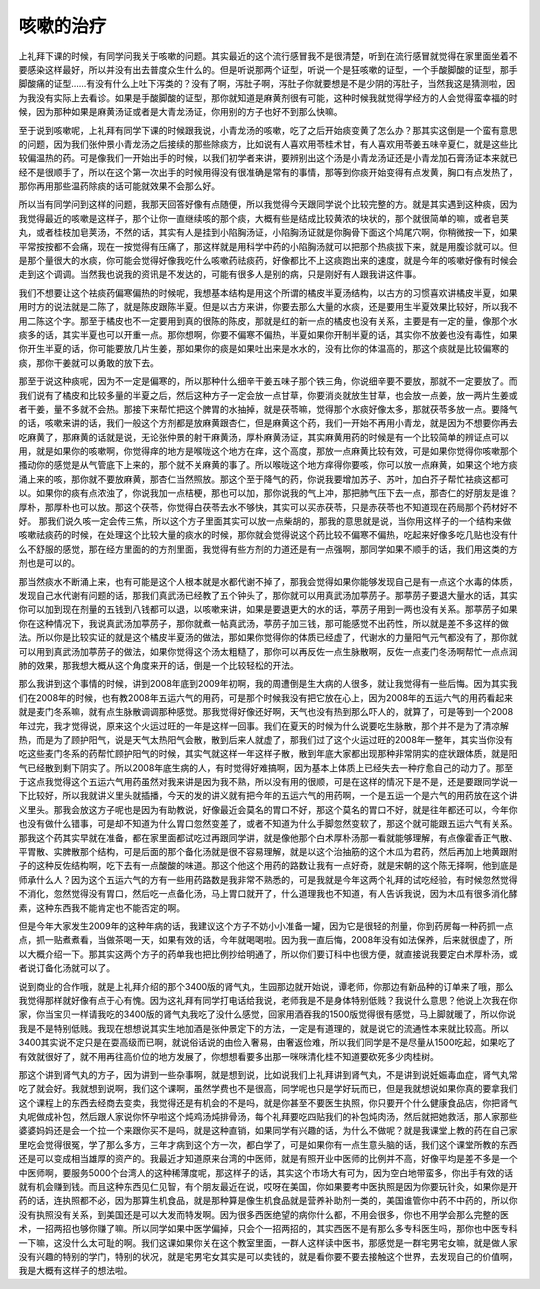 咳嗽的治疗
=============

上礼拜下课的时候，有同学问我关于咳嗽的问题。其实最近的这个流行感冒我不是很清楚，听到在流行感冒就觉得在家里面坐着不要感染这样最好，所以并没有出去普度众生什么的。但是听说那两个证型，听说一个是狂咳嗽的证型，一个手酸脚酸的证型，那手脚酸痛的证型……有没有什么上吐下泻类的？没有了啊，泻肚子啊，泻肚子你就要想是不是少阴的泻肚子，当然我这是猜测啦，因为我没有实际上去看诊。如果是手酸脚酸的证型，那你就知道是麻黄剂很有可能，这种时候我就觉得学经方的人会觉得蛮幸福的时候，因为那种如果是麻黄汤证或者是大青龙汤证，你用别的方子也好不到那么快嘛。

至于说到咳嗽呢，上礼拜有同学下课的时候跟我说，小青龙汤的咳嗽，吃了之后开始痰变黄了怎么办？那其实这倒是一个蛮有意思的问题，因为我们张仲景小青龙汤之后接续的那些除痰方，比如说有人喜欢用苓桂术甘，有人喜欢用苓姜五味辛夏仁，就是这些比较偏温热的药。可是像我们一开始出手的时候，以我们初学者来讲，要辨别出这个汤是小青龙汤证还是小青龙加石膏汤证本来就已经不是很顺手了，所以在这个第一次出手的时候用得没有很准确是常有的事情，那等到你痰开始变得有点发黄，胸口有点发热了，那你再用那些温药除痰的话可能就效果不会那么好。

所以当有同学问到这样的问题，我那天回答好像有点随便，所以我觉得今天跟同学说个比较完整的方。就是其实遇到这种痰，因为我觉得最近的咳嗽是这样子，那个让你一直继续咳的那个痰，大概有些是结成比较黄浓的块状的，那个就很简单的嘛，或者皂荚丸，或者桂枝加皂荚汤，不然的话，其实有人是挂到小陷胸汤证，小陷胸汤证就是你胸骨下面这个鸠尾穴啊，你稍微按一下，如果平常按按都不会痛，现在一按觉得有压痛了，那这样就是用科学中药的小陷胸汤就可以把那个热痰拔下来，就是用腹诊就可以。但是那个量很大的水痰，你可能会觉得好像我吃什么咳嗽药祛痰药，好像都比不上这痰跑出来的速度，就是今年的咳嗽好像有时候会走到这个调调。当然我也说我的资讯是不发达的，可能有很多人是别的病，只是刚好有人跟我讲这件事。

我们不想要让这个袪痰药偏寒偏热的时候呢，我想基本结构是用这个所谓的橘皮半夏汤结构，以古方的习惯喜欢讲橘皮半夏，如果用时方的说法就是二陈了，就是陈皮跟陈半夏。但是以古方来讲，你要去那么大量的水痰，还是要用生半夏效果比较好，所以我不用二陈这个字。那至于橘皮也不一定要用到真的很陈的陈皮，那就是红的新一点的橘皮也没有关系，主要是有一定的量，像那个水痰多的话，其实半夏也可以开重一点。那你想啊，你要不偏寒不偏热，半夏如果你开制半夏的话，其实你不放姜也没有毒性，如果你开生半夏的话，你可能要放几片生姜，那如果你的痰是如果吐出来是水水的，没有比你的体温高的，那这个痰就是比较偏寒的痰，那你干姜就可以勇敢的放下去。

那至于说这种痰呢，因为不一定是偏寒的，所以那种什么细辛干姜五味子那个铁三角，你说细辛要不要放，那就不一定要放了。而我们说有了橘皮和比较多量的半夏之后，然后这种方子一定会放一点甘草，你要消炎就放生甘草，也会放一点姜，放一两片生姜或者干姜，量不多就不会热。那接下来帮忙把这个脾胃的水抽掉，就是茯苓嘛，觉得那个水痰好像太多，那就茯苓多放一点。要降气的话，咳嗽来讲的话，我们一般这个方剂都是放麻黄跟杏仁，但是麻黄这个药，我们一开始不再用小青龙，就是因为不想要你再去吃麻黄了，那麻黄的话就是说，无论张仲景的射干麻黄汤，厚朴麻黄汤证，其实麻黄用药的时候是有一个比较简单的辨证点可以用，就是如果你的咳嗽啊，你觉得痒的地方是喉咙这个地方在痒，这个高度，那放一点麻黄比较有效，可是如果你觉得你咳嗽那个搔动你的感觉是从气管底下上来的，那个就不关麻黄的事了。所以喉咙这个地方痒得你要咳，你可以放一点麻黄，如果这个地方痰涌上来的咳，那你就不要放麻黄，那杏仁当然照放。那这个至于降气的药，你说我要增加苏子、苏叶，加白芥子帮忙袪痰这都可以。如果你的痰有点浓浊了，你说我加一点桔梗，那也可以加，那你说我的气上冲，那把肺气压下去一点，那杏仁的好朋友是谁？厚朴，那厚朴也可以放。那这个茯苓，你觉得白茯苓去水不够快，其实可以买赤茯苓，只是赤茯苓也不知道现在药局那个药材好不好。
那我们说久咳一定会传三焦，所以这个方子里面其实可以放一点柴胡的，那我的意思就是说，当你用这样子的一个结构来做咳嗽祛痰药的时候，在处理这个比较大量的痰水的时候，那你就会觉得说这个药比较不偏寒不偏热，吃起来好像多吃几贴也没有什么不舒服的感觉，那在经方里面的的方剂里面，我觉得有些方剂的力道还是有一点强啊，那同学如果不顺手的话，我们用这类的方剂也是可以的。

那当然痰水不断涌上来，也有可能是这个人根本就是水都代谢不掉了，那我会觉得如果你能够发现自己是有一点这个水毒的体质，发现自己水代谢有问题的话，那我们真武汤已经教了五个钟头了，那你就可以用真武汤加葶苈子。那葶苈子要退大量水的话，其实你可以加到现在剂量的五钱到八钱都可以退，以咳嗽来讲，如果是要退更大的水的话，葶苈子用到一两也没有关系。那葶苈子如果你在这种情况下，我说真武汤加葶苈子，那你就煮一帖真武汤，葶苈子加三钱，那可能感觉不出药性，所以就是差不多这样的做法。所以你是比较实证的就是这个橘皮半夏汤的做法，那如果你觉得你的体质已经虚了，代谢水的力量阳气元气都没有了，那你就可以用到真武汤加葶苈子的做法，如果你觉得这个汤太粗糙了，那你可以再反佐一点生脉散啊，反佐一点麦门冬汤啊帮忙一点点润肺的效果，那我想大概从这个角度来开的话，倒是一个比较轻松的开法。

那么我讲到这个事情的时候，讲到2008年底到2009年初啊，我的周遭倒是生大病的人很多，就让我觉得有一些后悔。因为其实我们在2008年的时候，也有教2008年五运六气的用药，可是那个时候我没有把它放在心上，因为2008年的五运六气的用药看起来就是麦门冬系嘛，就有点生脉散调调那种感觉。那我觉得好像还好啊，天气也没有热到那么吓人的，就算了，可是等到一个2008年过完，我才觉得说，原来这个火运过旺的一年是这样一回事。我们在夏天的时候为什么说要吃生脉散，那个并不是为了清凉解热，而是为了顾护阳气，说是天气太热阳气会散，散到后来人就虚了，那我们过了这个火运过旺的2008年一整年，其实当你没有吃这些麦门冬系的药帮忙顾护阳气的时候，其实气就这样一年这样子散，散到年底大家都出现那种非常阴实的症状跟体质，就是阳气已经散到剩下阴实了。所以2008年底生病的人，有时觉得好难搞啊，因为基本上体质上已经失去一种疗愈自己的动力了。那至于这点我觉得这个五运六气用药虽然对我来讲是因为我不熟，所以没有用的很顺，可是在这样的情况下是不是，还是要跟同学说一下比较好，所以我就讲义里头就插播，今天的发的讲义就有把今年的五运六气的用药啊，一个是五运一个是六气的用药放在这个讲义里头。那我会放这方子呢也是因为有助教说，好像最近会莫名的胃口不好，那这个莫名的胃口不好，就是往年都还可以，今年你也没有做什么错事，可是却不知道为什么胃口忽然变差了，或者不知道为什么手脚忽然变软了，那这个就可能跟五运六气有关系。那我这个药其实早就在准备，都在家里面都试吃过再跟同学讲，就是像他那个白术厚朴汤那一看就能够理解，有点像霍香正气散、平胃散、实脾散那个结构，可是后面的那个备化汤就是很不容易理解，就是以这个治抽筋的这个木瓜为君药，然后再加上地黄跟附子的这种反佐结构啊，吃下去有一点酸酸的味道。那这个他这个用药的路数让我有一点好奇，就是宋朝的这个陈无择啊，他到底是师承什么人？因为这个五运六气的方有一些用药路数是我非常不熟悉的，可是我就是今年这两个礼拜的试吃经验，有时候忽然觉得不消化，忽然觉得没有胃口，然后吃一点备化汤，马上胃口就开了，什么道理我也不知道，有人告诉我说，因为木瓜有很多消化酵素，这种东西我不能肯定也不能否定的啊。

但是今年大家发生2009年的这种年病的话，我建议这个方子不妨小小准备一罐，因为它是很轻的剂量，你到药房每一种药抓一点点，抓一贴煮煮看，当做茶喝一天，如果有效的话，今年就喝喝啦。因为我一直后悔，2008年没有如法保养，后来就很虚了，所以大概介绍一下。那其实这两个方子的药单我也把比例抄给明通了，所以你们要订科中也很方便，就直接说我要定白术厚朴汤，或者说订备化汤就可以了。

说到商业的合作哦，就是上礼拜介绍的那个3400版的肾气丸，生园那边就开始说，谭老师，你那边有新品种的订单来了哦，那么我觉得那样就好像有点于心有愧。因为这礼拜有同学打电话给我说，老师我是不是身体特别低贱？我说什么意思？他说上次我在你家，你当宝贝一样请我吃的3400版的肾气丸我吃了没什么感觉，回家用酒吞我的1500版觉得很有感觉，马上脚就暖了，所以你说我是不是特别低贱。我现在想想说其实生地加酒是张仲景定下的方法，一定是有道理的，就是说它的流通性本来就比较高。所以3400其实说不定只是在耍高级而已啊，就说俗话说的由俭入奢易，由奢返俭难，所以我们同学是不是尽量从1500吃起，如果吃了有效就很好了，就不用再往高价位的地方发展了，你想想看要多出那一咪咪清化桂不知道要砍死多少肉桂树。

那这个讲到肾气丸的方子，因为讲到一些杂事啊，就是想到说，比如说我们上礼拜讲到肾气丸，不是讲到说妊娠毒血症，肾气丸常吃了就会好。我就想到说啊，我们这个课啊，虽然学费也不是很高，同学呢也只是学好玩而已，但是我就想说如果你真的要拿我们这个课程上的东西去经商去变卖，我觉得还是有机会的不是吗，就是你甚至不要医生执照，你只要开个什么健康食品店，你把肾气丸呢做成补包，然后跟人家说你怀孕啦这个炖鸡汤炖排骨汤，每个礼拜要吃四贴我们的补包炖肉汤，然后就把她救活，那人家那些婆婆妈妈还是会一个拉一个来跟你买不是吗，就是这种直销，如果同学有兴趣的话，为什么不做呢？就是我课堂上教的药在自己家里吃会觉得很冤，学了那么多方，三年才病到这个方一次，都白学了，可是如果你有一点生意头脑的话，我们这个课堂所教的东西还是可以变成相当雄厚的资产的。我最近才知道原来台湾的中医师，就是有照开业中医师的比例并不高，好像平均是差不多是一个中医师啊，要服务5000个台湾人的这种稀薄度呢，那这样子的话，其实这个市场大有可为，因为空白地带蛮多，你出手有效的话就有机会赚到钱。而且这种东西见仁见智，有个朋友最近在说，哎呀在美国，你如果要考中医执照是因为你要玩针灸，如果你是开药的话，连执照都不必，因为那算生机食品，就是那种算是像生机食品就是营养补助剂一类的，美国谁管你中药不中药的，所以你没有执照没有关系，到美国还是可以大发而特发啊。因为很多西医绝望的病你什么都，不用会很多，你也不用学会那么完整的医术，一招两招也够你赚了嘛。所以同学如果中医学偏掉，只会个一招两招的，其实西医不是有那么多专科医生吗，那你也中医专科一下嘛，这没什么太可耻的啊。我们这课如果你关在这个教室里面，一群人这样读中医书，那感觉是一群宅男宅女嘛，就是做人家没有兴趣的特别的学门，特别的状况，就是宅男宅女其实是可以卖钱的，就是看你要不要去接触这个世界，去发现自己的价值啊，我是大概有这样子的想法啦。

